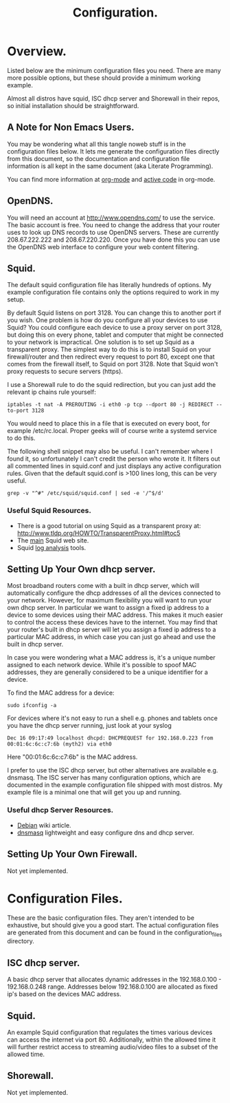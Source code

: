 :SETUP:
#+drawers: SETUP NOTES PROPERTIES
#+title: Configuration.
:END:

* Overview.
Listed below are the minimum configuration files you need. There are
many more possible options, but these should provide a minimum working
example.

Almost all distros have squid, ISC dhcp server and Shorewall in their
repos, so initial installation should be straightforward.

** A Note for Non Emacs Users.
You may be wondering what all this tangle noweb stuff is in the
configuration files below. It lets me generate the configuration files
directly from this document, so the documentation and configuration
file information is all kept in the same document (aka Literate Programming).

You can find more information at [[http://org-mode.org][org-mode]] and [[http://orgmode.org/worg/org-contrib/babel/][active code]] in org-mode.

** OpenDNS.
You will need an account at http://www.opendns.com/ to use the
service. The basic account is free. You need to change the address
that your router uses to look up DNS records to use OpenDNS
servers. These are currently 208.67.222.222 and 208.67.220.220. Once
you have done this you can use the OpenDNS web interface to configure
your web content filtering.

** Squid.
The default squid configuration file has literally hundreds of
options. My example configuration file contains only the options
required to work in my setup.

By default Squid listens on port 3128. You can change this to another
port if you wish. One problem is how do you configure all your devices
to use Squid? You could configure each device to use a proxy server on
port 3128, but doing this on every phone, tablet and computer that
might be connected to your network is impractical. One solution is to
set up Squid as a transparent proxy. The simplest way to do this is to install
Squid on your firewall/router and then redirect every request to port 80, except one
that comes from the firewall itself, to Squid on port 3128. Note that
Squid won't proxy requests to secure servers (https).

I use a Shorewall rule to do the squid redirection, but you can just
add the relevant ip chains rule yourself:

#+begin_src shell
iptables -t nat -A PREROUTING -i eth0 -p tcp --dport 80 -j REDIRECT --to-port 3128
#+end_src

You would need to place this in a file that is executed on every boot,
for example /etc/rc.local. Proper geeks will of course write a systemd
service to do this.

The following shell snippet may also be useful. I can't remember where
I found it, so unfortunately I can't credit the person who wrote
it. It filters out all commented lines in squid.conf and just displays
any active configuration rules. Given that the default squid.conf is
>100 lines long, this can be very useful.

#+begin_src shell
grep -v "^#" /etc/squid/squid.conf | sed -e '/^$/d'
#+end_src

*** Useful Squid Resources.
- There is a good tutorial on using Squid as a transparent proxy at: http://www.tldp.org/HOWTO/TransparentProxy.html#toc5
- The [[http://squid-cache.org][main]] Squid web site.
- Squid [[http://www.squid-cache.org/Misc/log-analysis.html][log analysis]] tools.


** Setting Up Your Own dhcp server.
Most broadband routers come with a built in dhcp server, which will
automatically configure the dhcp addresses of all the devices
connected to your network. However, for maximum flexibility you will
want to run your own dhcp server. In particular we want to assign a
fixed ip address to a device to some devices using their MAC
address. This makes it much easier to control the access these devices
have to the internet. You may find that your router's built in dhcp
server will let you assign a fixed ip address to a particular MAC
address, in which case you can just go ahead and use the built in dhcp
server.

In case you were wondering what a MAC address is, it's a unique number
assigned to each network device. While it's possible to spoof MAC
addresses, they are generally considered to be a unique identifier for
a device.

To find the MAC address for a device:

#+begin_src shell
sudo ifconfig -a
#+end_src

For devices where it's not easy to run a shell e.g. phones and tablets
once you have the dhcp server running, just look at your syslog

#+begin_src shell
Dec 16 09:17:49 localhost dhcpd: DHCPREQUEST for 192.168.0.223 from 00:01:6c:6c:c7:6b (myth2) via eth0
#+end_src

Here "00:01:6c:6c:c7:6b" is the MAC address.

I prefer to use the ISC dhcp server, but other alternatives are
available e.g. dnsmasq. The ISC server has many
configuration options, which are documented in the example
configuration file shipped with most distros. My example file is a
minimal one that will get you up and running.

*** Useful dhcp Server Resources.
- [[https://wiki.debian.org/DHCP_Server][Debian]] wiki article.
- [[http://www.thekelleys.org.uk/dnsmasq/doc.html][dnsmasq]] lightweight and easy configure dns and dhcp server.

** Setting Up Your Own Firewall.
Not yet implemented.
* Configuration Files.
These are the basic configuration files. They aren't intended to be
exhaustive, but should give you a good start. The actual configuration
files are generated from this document and can be found in the
configuration_files directory.

** ISC dhcp server.
A basic dhcp server that allocates dynamic addresses in the 192.168.0.100 -
192.168.0.248 range. Addresses below 192.168.0.100 are allocated as
fixed ip's based on the devices MAC address.

#+begin_src sh :tangle  ./configuration_files/dhcpd.conf :exports none :noweb yes
ddns-update-style none;
ignore client-updates;
authoritative;
option local-wpad code 252 = text;

# Don't need this if we aren't runing our own DNS server.
#include "/etc/named/rndc.key";

subnet 192.168.0.0 netmask 255.255.255.0 {

    pool {
             # Assign dhcp addresses in the range below.
             # I reserve ip addresses below 192.168.0.100
             # for static ip's.
             range 192.168.0.100 192.168.0.248;
             max-lease-time 1800; # 30 minutes
             allow unknown-clients;
    }

    # The ip address of your router.
    option routers 192.168.0.1;
    option broadcast-address 192.168.0.255;

    # A couple of examples of assigning fixed ip addresses using
    # a devices MAC address.
    host john {
         hardware ethernet 00:22:5f:b1:ca:2f;
         fixed-address 192.168.0.40;

    }


    host nexus7 {
         hardware ethernet 08:60:6e:3d:3b:93;
         fixed-address 192.168.0.63;

    }


}




#+end_src

** Squid.
 An example Squid configuration that regulates the times various devices
can access the internet via port 80. Additionally, within the allowed time it will
further restrict access to streaming audio/video files to a subset of
the allowed time.

#+begin_src sh :tangle  ./configuration_files/squid.conf :exports none :noweb yes
# Note squid process rues from the bottom of the file upwards.
# So the bottom rule bans everything and then we open up permissions
# higher up in the config file.

# Squid will drop out of the operator list on the *first* match.

acl manager proto cache_object
acl localhost src 127.0.0.1/32
acl to_localhost dst 127.0.0.0/8 0.0.0.0/32
acl my_networks src 192.168.0.0/24

# Some url regexes for detecting flash.
acl media rep_mime_type application/x-shockwave-flash
acl mediapr urlpath_regex \.swf(\?.*)?$
acl flv urlpath_regex -i .flv

# Regex to detect YouTube.
acl youtube_domains dstdomain .youtube.com .googlevideo.com .ytimg.com

# BBC iPlayer and ITV Player
acl iplayer url_regex .bbc.co.uk/iplayer
acl itvplayer url_regex itvplayer

# Include additional list of video and flash mime types to block.
acl blockfiles urlpath_regex "/etc/squid3/blocked_files.conf"

# You can define a block of ip addresses to use in
# access rules.
# These are the children's laptops.
acl children src 192.168.0.42 192.168.0.43 192.168.0.44

# Alternatively you can fine tune it by giving each device
# its own ruleset.
# These are some other devices.
acl john src 192.168.0.40
acl johnpc src 192.168.0.59
acl ps3 src 192.168.0.41
acl iphone src 192.168.0.57

# Define a time slot when the children can
# access the internet.
# There are additional rules to stop video streaming
# between certain hours.
acl working_hours time 06:00-22:00

# You can also specify days of the week.
# M = Monday, etc.
# acl officehours time MTWHFA 14:00-17:00

# Can only watch videos between these hours
acl video_hours time  20:30-23:59


acl SSL_ports port 443
acl Safe_ports port 80          # http
acl Safe_ports port 21          # ftp
acl Safe_ports port 443         # https
acl Safe_ports port 70          # gopher
acl Safe_ports port 210         # wais
acl Safe_ports port 1025-65535  # unregistered ports
acl Safe_ports port 280         # http-mgmt
acl Safe_ports port 488         # gss-http
acl Safe_ports port 591         # filemaker
acl Safe_ports port 777         # multiling http
acl CONNECT method CONNECT
http_access allow manager localhost
http_access deny manager
http_access deny !Safe_ports
http_access deny CONNECT !SSL_ports


# Don't allow video streaming to these devices
# outside the uncapped bandwidth period.
http_access deny john blockfiles !video_hours
http_access deny john youtube_domains !video_hours
http_access deny john iplayer !video_hours
http_access deny john itvplayer !video_hours
http_access deny johnpc blockfiles !video_hours
http_access deny johnpc youtube_domains !video_hours
http_access deny johnpc iplayer !video_hours
http_access deny johnpc itvplayer !video_hours
http_access deny iphone blockfiles !video_hours
http_access deny iphone youtube_domains !video_hours
http_access deny iphone iplayer !video_hours
http_access deny iphone itvplayer !video_hours
http_access deny ps3 blockfiles !video_hours
http_access deny ps3 youtube_domains !video_hours
http_access deny ps3 iplayer !video_hours
http_access deny ps3 itvplayer !video_hours
http_access deny children iplayer !video_hours
http_access deny children itvplayer !video_hours

# Allow the localhost access.
http_access allow localhost


# General rule to allow access to all devices
# in ournetwork.
http_access allow my_networks

# Allow basic internet access. However,
# video access is further restricted by
# the rules above.
http_access allow children working_hours



# Start by denying access to everything.
http_access deny all
icp_access deny all
htcp_access deny all

http_port 3128 transparent
hierarchy_stoplist cgi-bin ?
access_log /var/log/squid3/access.log squid
refresh_pattern ^ftp:           1440    20%     10080
refresh_pattern ^gopher:        1440    0%      1440
refresh_pattern (cgi-bin|\?)    0       0%      0
refresh_pattern .               0       20%     4320
icp_port 3130
coredump_dir /var/spool/squid3

#+end_src

#+begin_src sh :tangle  ./configuration_files/blocked_files.conf :exports none :noweb yes
# Block list for video and flash files.

^application/vnd.ms.wms-hdr.asfv1$
^application/x-mms-framed$
^audio/x-pn-realaudio$
^audio/mid$
^audio/mpeg$
^video/flv$
^video/x-flv$
^video/x-ms-asf$
^video/x-ms-asf$
^video/x-ms-wma$
^video/x-ms-wmv$
^video/x-msvideo$
^video/x-shockwave-flash$
^application/x-shockwave-flash$

#+end_src
** Shorewall.
Not yet implemented.
